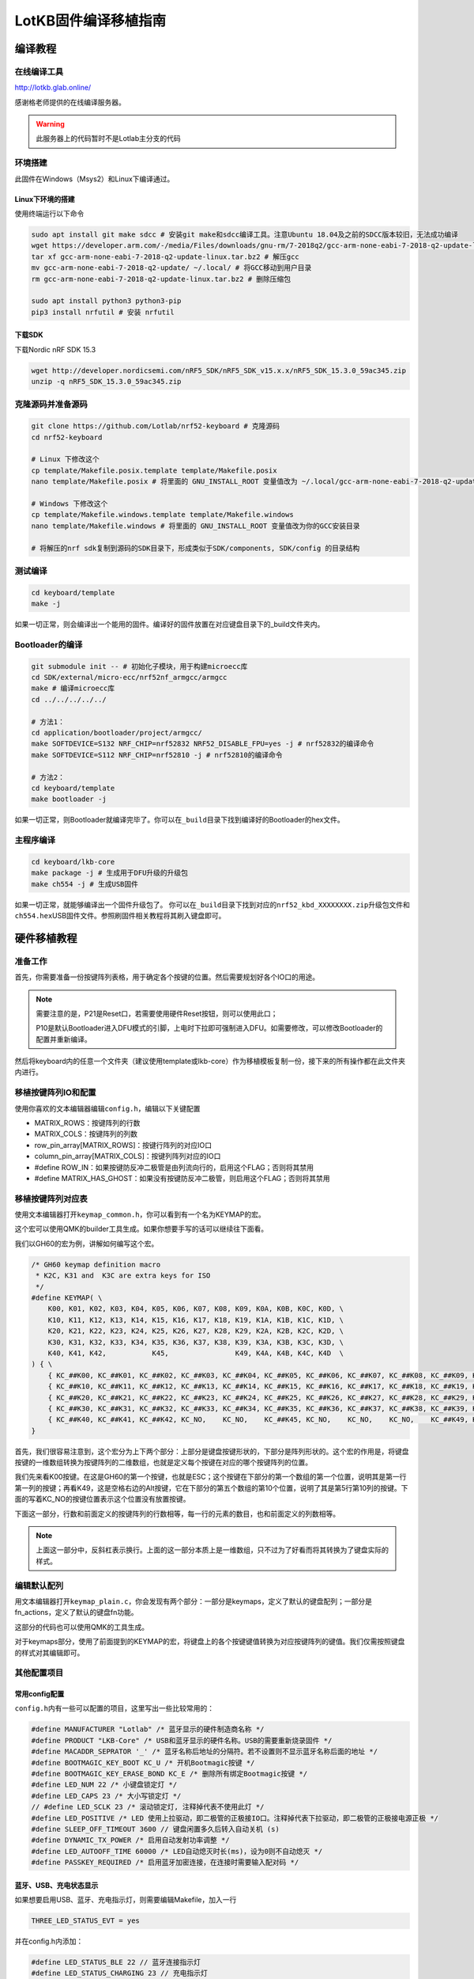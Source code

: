 =====================
LotKB固件编译移植指南
=====================


编译教程
-------------

在线编译工具
~~~~~~~~~~~~

http://lotkb.glab.online/

感谢格老师提供的在线编译服务器。

.. warning::

   此服务器上的代码暂时不是Lotlab主分支的代码

环境搭建
~~~~~~~~

此固件在Windows（Msys2）和Linux下编译通过。

Linux下环境的搭建
^^^^^^^^^^^^^^^^^

使用终端运行以下命令

.. code:: bash

   sudo apt install git make sdcc # 安装git make和sdcc编译工具。注意Ubuntu 18.04及之前的SDCC版本较旧，无法成功编译
   wget https://developer.arm.com/-/media/Files/downloads/gnu-rm/7-2018q2/gcc-arm-none-eabi-7-2018-q2-update-linux.tar.bz2 # 下载GCC
   tar xf gcc-arm-none-eabi-7-2018-q2-update-linux.tar.bz2 # 解压gcc
   mv gcc-arm-none-eabi-7-2018-q2-update/ ~/.local/ # 将GCC移动到用户目录
   rm gcc-arm-none-eabi-7-2018-q2-update-linux.tar.bz2 # 删除压缩包

   sudo apt install python3 python3-pip
   pip3 install nrfutil # 安装 nrfutil

下载SDK
^^^^^^^

下载Nordic nRF SDK 15.3

.. code:: bash

   wget http://developer.nordicsemi.com/nRF5_SDK/nRF5_SDK_v15.x.x/nRF5_SDK_15.3.0_59ac345.zip
   unzip -q nRF5_SDK_15.3.0_59ac345.zip

克隆源码并准备源码
~~~~~~~~~~~~~~~~~~

.. code:: bash

   git clone https://github.com/Lotlab/nrf52-keyboard # 克隆源码
   cd nrf52-keyboard

   # Linux 下修改这个
   cp template/Makefile.posix.template template/Makefile.posix
   nano template/Makefile.posix # 将里面的 GNU_INSTALL_ROOT 变量值改为 ~/.local/gcc-arm-none-eabi-7-2018-q2-update/bin/

   # Windows 下修改这个
   cp template/Makefile.windows.template template/Makefile.windows
   nano template/Makefile.windows # 将里面的 GNU_INSTALL_ROOT 变量值改为你的GCC安装目录

   # 将解压的nrf sdk复制到源码的SDK目录下，形成类似于SDK/components, SDK/config 的目录结构

测试编译
~~~~~~~~

.. code:: bash

   cd keyboard/template
   make -j

如果一切正常，则会编译出一个能用的固件。编译好的固件放置在对应键盘目录下的_build文件夹内。

Bootloader的编译
~~~~~~~~~~~~~~~~

.. code:: bash

   git submodule init -- # 初始化子模块，用于构建microecc库
   cd SDK/external/micro-ecc/nrf52nf_armgcc/armgcc
   make # 编译microecc库
   cd ../../../../../

   # 方法1：
   cd application/bootloader/project/armgcc/
   make SOFTDEVICE=S132 NRF_CHIP=nrf52832 NRF52_DISABLE_FPU=yes -j # nrf52832的编译命令
   make SOFTDEVICE=S112 NRF_CHIP=nrf52810 -j # nrf52810的编译命令

   # 方法2：
   cd keyboard/template
   make bootloader -j

如果一切正常，则Bootloader就编译完毕了。你可以在\ ``_build``\ 目录下找到编译好的Bootloader的hex文件。

主程序编译
~~~~~~~~~~

.. code:: bash

   cd keyboard/lkb-core
   make package -j # 生成用于DFU升级的升级包
   make ch554 -j # 生成USB固件

如果一切正常，就能够编译出一个固件升级包了。
你可以在\ ``_build``\ 目录下找到对应的\ ``nrf52_kbd_XXXXXXXX.zip``\ 升级包文件和\ ``ch554.hex``\ USB固件文件。参照刷固件相关教程将其刷入键盘即可。

硬件移植教程
------------

准备工作
~~~~~~~~

首先，你需要准备一份按键阵列表格，用于确定各个按键的位置。然后需要规划好各个IO口的用途。

.. note::

   需要注意的是，P21是Reset口，若需要使用硬件Reset按钮，则可以使用此口；

   P10是默认Bootloader进入DFU模式的引脚，上电时下拉即可强制进入DFU。如需要修改，可以修改Bootloader的配置并重新编译。

然后将keyboard内的任意一个文件夹（建议使用template或lkb-core）作为移植模板复制一份，接下来的所有操作都在此文件夹内进行。

移植按键阵列IO和配置
~~~~~~~~~~~~~~~~~~~~

使用你喜欢的文本编辑器编辑\ ``config.h``\ ，编辑以下关键配置

-  MATRIX_ROWS：按键阵列的行数
-  MATRIX_COLS：按键阵列的列数
-  row_pin_array[MATRIX_ROWS]：按键行阵列的对应IO口
-  column_pin_array[MATRIX_COLS]：按键列阵列对应的IO口
-  #define
   ROW_IN：如果按键防反冲二极管是由列流向行的，启用这个FLAG；否则将其禁用
-  #define
   MATRIX_HAS_GHOST：如果没有按键防反冲二极管，则启用这个FLAG；否则将其禁用

移植按键阵列对应表
~~~~~~~~~~~~~~~~~~

使用文本编辑器打开\ ``keymap_common.h``\ ，你可以看到有一个名为KEYMAP的宏。

这个宏可以使用QMK的builder工具生成。如果你想要手写的话可以继续往下面看。

我们以GH60的宏为例，讲解如何编写这个宏。

.. code:: c

   /* GH60 keymap definition macro
    * K2C, K31 and  K3C are extra keys for ISO
    */
   #define KEYMAP( \
       K00, K01, K02, K03, K04, K05, K06, K07, K08, K09, K0A, K0B, K0C, K0D, \
       K10, K11, K12, K13, K14, K15, K16, K17, K18, K19, K1A, K1B, K1C, K1D, \
       K20, K21, K22, K23, K24, K25, K26, K27, K28, K29, K2A, K2B, K2C, K2D, \
       K30, K31, K32, K33, K34, K35, K36, K37, K38, K39, K3A, K3B, K3C, K3D, \
       K40, K41, K42,           K45,                K49, K4A, K4B, K4C, K4D  \
   ) { \
       { KC_##K00, KC_##K01, KC_##K02, KC_##K03, KC_##K04, KC_##K05, KC_##K06, KC_##K07, KC_##K08, KC_##K09, KC_##K0A, KC_##K0B, KC_##K0C, KC_##K0D }, \
       { KC_##K10, KC_##K11, KC_##K12, KC_##K13, KC_##K14, KC_##K15, KC_##K16, KC_##K17, KC_##K18, KC_##K19, KC_##K1A, KC_##K1B, KC_##K1C, KC_##K1D }, \
       { KC_##K20, KC_##K21, KC_##K22, KC_##K23, KC_##K24, KC_##K25, KC_##K26, KC_##K27, KC_##K28, KC_##K29, KC_##K2A, KC_##K2B, KC_##K2C, KC_##K2D }, \
       { KC_##K30, KC_##K31, KC_##K32, KC_##K33, KC_##K34, KC_##K35, KC_##K36, KC_##K37, KC_##K38, KC_##K39, KC_##K3A, KC_##K3B, KC_##K3C, KC_##K3D }, \
       { KC_##K40, KC_##K41, KC_##K42, KC_NO,    KC_NO,    KC_##K45, KC_NO,    KC_NO,    KC_NO,    KC_##K49, KC_##K4A, KC_##K4B, KC_##K4C, KC_##K4D }  \
   }

首先，我们很容易注意到，这个宏分为上下两个部分：上部分是键盘按键形状的，下部分是阵列形状的。这个宏的作用是，将键盘按键的一维数组转换为按键阵列的二维数组，也就是定义每个按键在对应的哪个按键阵列的位置。

我们先来看K00按键。在这是GH60的第一个按键，也就是ESC；这个按键在下部分的第一个数组的第一个位置，说明其是第一行第一列的按键；再看K49，这是空格右边的Alt按键，它在下部分的第五个数组的第10个位置，说明了其是第5行第10列的按键。下面的写着KC_NO的按键位置表示这个位置没有放置按键。

下面这一部分，行数和前面定义的按键阵列的行数相等，每一行的元素的数目，也和前面定义的列数相等。

.. note::

   上面这一部分中，反斜杠表示换行。上面的这一部分本质上是一维数组，只不过为了好看而将其转换为了键盘实际的样式。

编辑默认配列
~~~~~~~~~~~~

用文本编辑器打开\ ``keymap_plain.c``\ ，你会发现有两个部分：一部分是keymaps，定义了默认的键盘配列；一部分是fn_actions，定义了默认的键盘fn功能。

这部分的代码也可以使用QMK的工具生成。

对于keymaps部分，使用了前面提到的KEYMAP的宏，将键盘上的各个按键键值转换为对应按键阵列的键值。我们仅需按照键盘的样式对其编辑即可。

其他配置项目
~~~~~~~~~~~~

常用config配置
^^^^^^^^^^^^^^

``config.h``\ 内有一些可以配置的项目，这里写出一些比较常用的：

.. code:: c

   #define MANUFACTURER "Lotlab" /* 蓝牙显示的硬件制造商名称 */
   #define PRODUCT "LKB-Core" /* USB和蓝牙显示的硬件名称。USB的需要重新烧录固件 */
   #define MACADDR_SEPRATOR '_' /* 蓝牙名称后地址的分隔符。若不设置则不显示蓝牙名称后面的地址 */
   #define BOOTMAGIC_KEY_BOOT KC_U /* 开机Bootmagic按键 */
   #define BOOTMAGIC_KEY_ERASE_BOND KC_E /* 删除所有绑定Bootmagic按键 */
   #define LED_NUM 22 /* 小键盘锁定灯 */
   #define LED_CAPS 23 /* 大小写锁定灯 */
   // #define LED_SCLK 23 /* 滚动锁定灯, 注释掉代表不使用此灯 */
   #define LED_POSITIVE /* LED 使用上拉驱动，即二极管的正极接IO口。注释掉代表下拉驱动，即二极管的正极接电源正极 */
   #define SLEEP_OFF_TIMEOUT 3600 // 键盘闲置多久后转入自动关机 (s)
   #define DYNAMIC_TX_POWER /* 启用自动发射功率调整 */
   #define LED_AUTOOFF_TIME 60000 /* LED自动熄灭时长(ms)，设为0则不自动熄灭 */
   #define PASSKEY_REQUIRED /* 启用蓝牙加密连接，在连接时需要输入配对码 */

蓝牙、USB、充电状态显示
^^^^^^^^^^^^^^^^^^^^^^^

如果想要启用USB、蓝牙、充电指示灯，则需要编辑Makefile，加入一行

.. code:: makefile

   THREE_LED_STATUS_EVT = yes

并在config.h内添加：

.. code:: c

   #define LED_STATUS_BLE 22 // 蓝牙连接指示灯
   #define LED_STATUS_CHARGING 23 // 充电指示灯
   #define LED_STATUS_USB 24 // USB连接状态指示灯

禁用软件开机功能
^^^^^^^^^^^^^^^^

如果需要禁用Space+U的软件开机功能，请参考\ ``lkb-core/custom.c``\ 文件内的\ ``hook_bootmagic``\ 函数，将默认的检测Space+U再开机的代码使用这段代码覆盖掉。

示例：G84-4100
~~~~~~~~~~~~~~

详细的代码请参见g84-4100文件夹下的相关文件。

按键阵列表：

=====  ========  ========  =========  =======  ==========  =====  =====  =====
  \     LINE1     LINE2      LINE3     LINE4     LINE5     LINE6  LINE7  LINE8
=====  ========  ========  =========  =======  ==========  =====  =====  =====
H1L    Esc       F1        F2         F3       F4          F5     F6     F7
H2L    1         2         3          4        5           6      7      8
H3L    Tab       Q         W          E        R           T      Y      U
H4L    CapsLock  A         S          D        F           G      H      J
H5L    \`        Z         X          C        V           B      N      M
H1R    Right     Pause     PtrSc      NumLock  ScrollLock  F10    F9     F8
H2R    Down      Home      Backspace  =        \-          0      9
H3R    Up        PageUp    ]          [        P           O      I
H4R    Left      PageDown  Enter      \\       "           ;      L      K
H5R    Space     End       Menu       Ins      Del         ?      >      <
SPEC1  Lalt      Rshift
SPEC2  Lshift    Ralt
SPEC3  Ctrl
SPEC4  Fn
SPEC5  LWin
SPEC6  RWin
=====  ========  ========  =========  =======  ==========  =====  =====  =====

====  =====  =====  =====  =====  =====  =====  =====  =====  =====
序号    1      2      3      4      5      6      7      8      9
====  =====  =====  =====  =====  =====  =====  =====  =====  =====
名称  LINE1  Line2  Line3  Line4  Line5  Line6  Line7  Line8  Spec4
IO    P10    P9     P8     P7     P6     P5     P4     P3     P11
序号  10     11     12     13     14     15     16     17     18
名称  Spec3  Spec2  Spec1  H1L    H2L    H3L    H4L    Spec5  Spec6
IO    P12    P13    P14    P15    P16    P17    P18    P19    P20
序号  19     20     21     22     23     24     25     26     27
名称  H5L    H5R    H4R    H3R    H2R    LED1   LED2   LED3   H1R
IO    P30    P29    P28    P27    P26    P25    P24    P23    P22
====  =====  =====  =====  =====  =====  =====  =====  =====  =====
